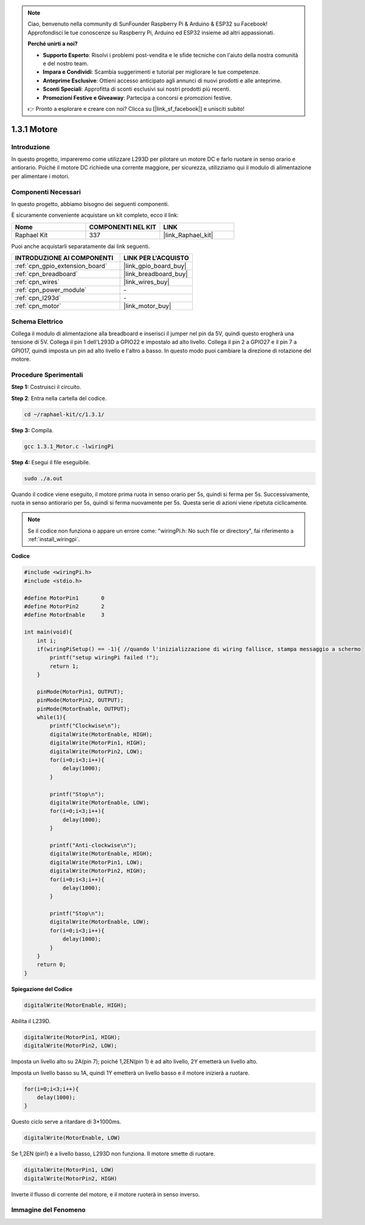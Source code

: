 .. note::

    Ciao, benvenuto nella community di SunFounder Raspberry Pi & Arduino & ESP32 su Facebook! Approfondisci le tue conoscenze su Raspberry Pi, Arduino ed ESP32 insieme ad altri appassionati.

    **Perché unirti a noi?**

    - **Supporto Esperto**: Risolvi i problemi post-vendita e le sfide tecniche con l'aiuto della nostra comunità e del nostro team.
    - **Impara e Condividi**: Scambia suggerimenti e tutorial per migliorare le tue competenze.
    - **Anteprime Esclusive**: Ottieni accesso anticipato agli annunci di nuovi prodotti e alle anteprime.
    - **Sconti Speciali**: Approfitta di sconti esclusivi sui nostri prodotti più recenti.
    - **Promozioni Festive e Giveaway**: Partecipa a concorsi e promozioni festive.

    👉 Pronto a esplorare e creare con noi? Clicca su [|link_sf_facebook|] e unisciti subito!

.. _1.3.1_c:

1.3.1 Motore
==================

Introduzione
------------------

In questo progetto, impareremo come utilizzare L293D per pilotare un motore DC
e farlo ruotare in senso orario e antiorario. Poiché il motore DC
richiede una corrente maggiore, per sicurezza, utilizziamo qui il modulo di alimentazione
per alimentare i motori.

Componenti Necessari
------------------------------

In questo progetto, abbiamo bisogno dei seguenti componenti. 

.. image:: ../img/list_1.3.1.png

È sicuramente conveniente acquistare un kit completo, ecco il link: 

.. list-table::
    :widths: 20 20 20
    :header-rows: 1

    *   - Nome	
        - COMPONENTI NEL KIT
        - LINK
    *   - Raphael Kit
        - 337
        - |link_Raphael_kit|

Puoi anche acquistarli separatamente dai link seguenti.

.. list-table::
    :widths: 30 20
    :header-rows: 1

    *   - INTRODUZIONE AI COMPONENTI
        - LINK PER L'ACQUISTO

    *   - :ref:`cpn_gpio_extension_board`
        - |link_gpio_board_buy|
    *   - :ref:`cpn_breadboard`
        - |link_breadboard_buy|
    *   - :ref:`cpn_wires`
        - |link_wires_buy|
    *   - :ref:`cpn_power_module`
        - \-
    *   - :ref:`cpn_l293d`
        - \-
    *   - :ref:`cpn_motor`
        - |link_motor_buy|

Schema Elettrico
--------------------

Collega il modulo di alimentazione alla breadboard e inserisci il jumper
nel pin da 5V, quindi questo erogherà una tensione di 5V. Collega il pin 1 dell'L293D a
GPIO22 e impostalo ad alto livello. Collega il pin 2 a GPIO27 e il pin 7 a
GPIO17, quindi imposta un pin ad alto livello e l'altro a basso. In questo modo puoi cambiare
la direzione di rotazione del motore.

.. image:: ../img/image336.png


Procedure Sperimentali
---------------------------

**Step 1:** Costruisci il circuito.

.. image:: ../img/1.3.1.png


.. nota::
    Il modulo di alimentazione può essere utilizzato con una batteria da 9V 
    tramite il supporto per batteria incluso nel kit. Inserisci il jumper del modulo di alimentazione 
    nelle strisce bus da 5V della breadboard.

.. image:: ../img/image118.jpeg

**Step 2**: Entra nella cartella del codice.

.. raw:: html

   <run></run>

.. code-block::

    cd ~/raphael-kit/c/1.3.1/

**Step 3:** Compila.

.. raw:: html

   <run></run>

.. code-block::

    gcc 1.3.1_Motor.c -lwiringPi

**Step 4:** Esegui il file eseguibile.

.. raw:: html

   <run></run>

.. code-block::

    sudo ./a.out

Quando il codice viene eseguito, il motore prima ruota in senso orario per 5s, quindi si ferma per 5s. 
Successivamente, ruota in senso antiorario per 5s, quindi si ferma nuovamente per 5s. Questa serie di azioni
viene ripetuta ciclicamente.

.. note::

    Se il codice non funziona o appare un errore come: \"wiringPi.h: No such file or directory\", fai riferimento a :ref:`install_wiringpi`.

**Codice**

.. code-block:: c

    #include <wiringPi.h>
    #include <stdio.h>

    #define MotorPin1       0
    #define MotorPin2       2
    #define MotorEnable     3

    int main(void){
        int i;
        if(wiringPiSetup() == -1){ //quando l'inizializzazione di wiring fallisce, stampa messaggio a schermo
            printf("setup wiringPi failed !");
            return 1;
        }
        
        pinMode(MotorPin1, OUTPUT);
        pinMode(MotorPin2, OUTPUT);
        pinMode(MotorEnable, OUTPUT);
        while(1){
            printf("Clockwise\n");
            digitalWrite(MotorEnable, HIGH);
            digitalWrite(MotorPin1, HIGH);
            digitalWrite(MotorPin2, LOW);
            for(i=0;i<3;i++){
                delay(1000);
            }

            printf("Stop\n");
            digitalWrite(MotorEnable, LOW);
            for(i=0;i<3;i++){
                delay(1000);
            }

            printf("Anti-clockwise\n");
            digitalWrite(MotorEnable, HIGH);
            digitalWrite(MotorPin1, LOW);
            digitalWrite(MotorPin2, HIGH);
            for(i=0;i<3;i++){
                delay(1000);
            }

            printf("Stop\n");
            digitalWrite(MotorEnable, LOW);
            for(i=0;i<3;i++){
                delay(1000);
            }
        }
        return 0;
    }

**Spiegazione del Codice**

.. code-block:: c

    digitalWrite(MotorEnable, HIGH);

Abilita il L239D.

.. code-block:: c

    digitalWrite(MotorPin1, HIGH);
    digitalWrite(MotorPin2, LOW);

Imposta un livello alto su 2A(pin 7); poiché 1,2EN(pin 1) è 
ad alto livello, 2Y emetterà un livello alto.

Imposta un livello basso su 1A, quindi 1Y emetterà un livello basso e 
il motore inizierà a ruotare.

.. code-block:: c

    for(i=0;i<3;i++){
        delay(1000);
    }

Questo ciclo serve a ritardare di 3*1000ms.

.. code-block:: c

    digitalWrite(MotorEnable, LOW)

Se 1,2EN (pin1) è a livello basso, L293D non funziona. Il motore smette di ruotare.

.. code-block:: c

    digitalWrite(MotorPin1, LOW)
    digitalWrite(MotorPin2, HIGH)

Inverte il flusso di corrente del motore, e il motore ruoterà in senso inverso.

Immagine del Fenomeno
--------------------------

.. image:: ../img/image119.jpeg
